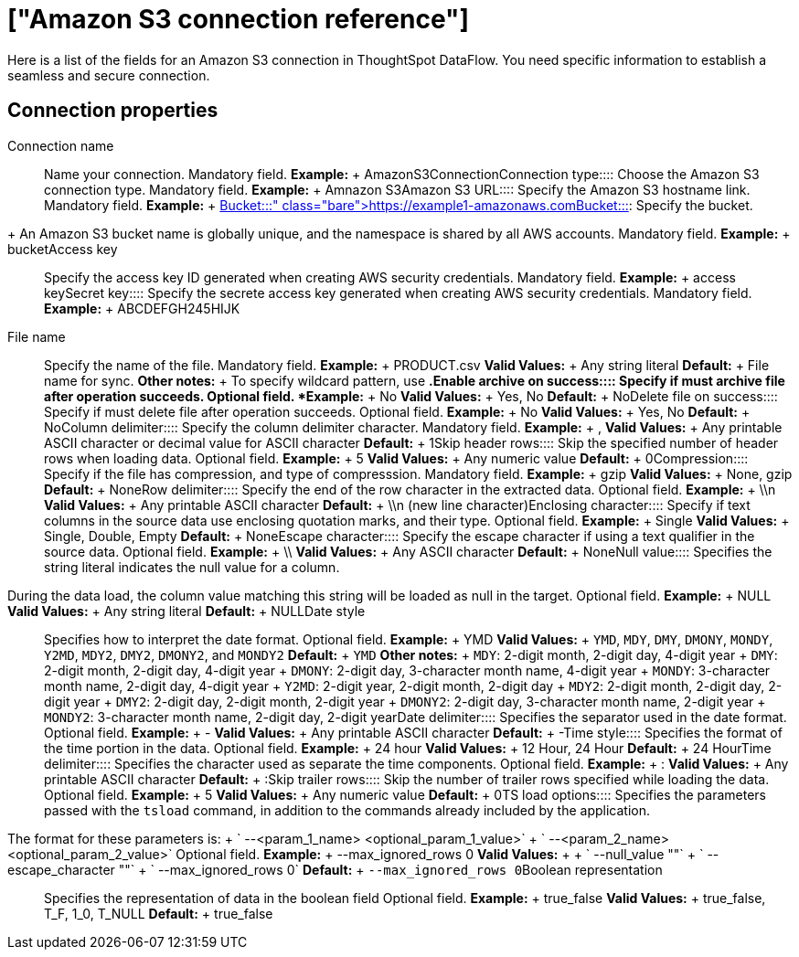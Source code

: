 = ["Amazon S3 connection reference"]
:last_updated: 07/16/2020
:permalink: /:collection/:path.html
:sidebar: mydoc_sidebar
:summary: Learn about the fields used to create an Amazon S3 connection with ThoughtSpot DataFlow.

Here is a list of the fields for an Amazon S3 connection in ThoughtSpot DataFlow.
You need specific information to establish a seamless and secure connection.

== Connection properties
+++<dlentry id="dataflow-amazon-s3-conn-connection-name">+++Connection name:::: Name your connection. Mandatory field. *Example:* + AmazonS3Connection+++</dlentry>++++++<dlentry id="dataflow-amazon-s3-conn-connection-type">+++Connection type:::: Choose the Amazon S3 connection type. Mandatory field. *Example:* + Amnazon S3+++</dlentry>++++++<dlentry id="dataflow-amazon-s3-conn-amazon-s3-url">+++Amazon S3 URL:::: Specify the Amazon S3 hostname link. Mandatory field. *Example:* + https://example1-amazonaws.com+++</dlentry>++++++<dlentry id="dataflow-amazon-s3-conn-bucket">+++Bucket::::
Specify the bucket.
+ An Amazon S3 bucket name is globally unique, and the namespace is shared by all AWS accounts. Mandatory field. *Example:* + bucket+++</dlentry>++++++<dlentry id="dataflow-amazon-s3-conn-access-key">+++Access key:::: Specify the access key ID generated when creating AWS security credentials. Mandatory field. *Example:* + access key+++</dlentry>++++++<dlentry id="dataflow-amazon-s3-conn-secret-key">+++Secret key:::: Specify the secrete access key generated when creating AWS security credentials. Mandatory field. *Example:* + ABCDEFGH245HIJK+++</dlentry>+++
+++<dlentry id="dataflow-amazon-s3-sync-file-name">+++File name:::: Specify the name of the file. Mandatory field. *Example:* + PRODUCT.csv *Valid Values:* + Any string literal *Default:* + File name for sync. *Other notes:* + To specify wildcard pattern, use `*`.+++</dlentry>++++++<dlentry id="dataflow-amazon-s3-sync-enable-archive-on-success">+++Enable archive on success:::: Specify if must archive file after operation succeeds. Optional field. *Example:* + No *Valid Values:* + Yes, No *Default:* + No+++</dlentry>++++++<dlentry id="dataflow-amazon-s3-sync-delete-file-on-success">+++Delete file on success:::: Specify if must delete file after operation succeeds. Optional field. *Example:* + No *Valid Values:* + Yes, No *Default:* + No+++</dlentry>++++++<dlentry id="dataflow-amazon-s3-sync-column-delimiter">+++Column delimiter:::: Specify the column delimiter character. Mandatory field. *Example:* + , *Valid Values:* + Any printable ASCII character or decimal value for ASCII character *Default:* + 1+++</dlentry>++++++<dlentry id="dataflow-amazon-s3-sync-skip-header-rows">+++Skip header rows:::: Skip the specified number of header rows when loading data. Optional field. *Example:* + 5 *Valid Values:* + Any numeric value *Default:* + 0+++</dlentry>++++++<dlentry id="dataflow-amazon-s3-sync-compression">+++Compression:::: Specify if the file has compression, and type of compresssion. Mandatory field. *Example:* + gzip *Valid Values:* + None, gzip *Default:* + None+++</dlentry>++++++<dlentry id="dataflow-amazon-s3-sync-row-delimiter">+++Row delimiter:::: Specify the end of the row character in the extracted data. Optional field. *Example:* + \\n *Valid Values:* + Any printable ASCII character *Default:* + \\n (new line character)+++</dlentry>++++++<dlentry id="dataflow-amazon-s3-sync-enclosing-character">+++Enclosing character:::: Specify if text columns in the source data use enclosing quotation marks, and their type. Optional field. *Example:* + Single *Valid Values:* + Single, Double, Empty *Default:* + None+++</dlentry>++++++<dlentry id="dataflow-amazon-s3-sync-escape-character">+++Escape character:::: Specify the escape character if using a text qualifier in the source data. Optional field. *Example:* + \\ *Valid Values:* + Any ASCII character *Default:* + None+++</dlentry>++++++<dlentry id="dataflow-amazon-s3-sync-null-value">+++Null value::::
Specifies the string literal indicates the null value for a column.
During the data load, the column value matching this string will be loaded as null in the target. Optional field. *Example:* + NULL *Valid Values:* + Any string literal *Default:* + NULL+++</dlentry>++++++<dlentry id="dataflow-amazon-s3-sync-date-style">+++Date style:::: Specifies how to interpret the date format. Optional field. *Example:* + YMD *Valid Values:* + `YMD`, `MDY`, `DMY`, `DMONY`, `MONDY`, `Y2MD`, `MDY2`, `DMY2`, `DMONY2`, and `MONDY2` *Default:* + `YMD` *Other notes:* + `MDY`: 2-digit month, 2-digit day, 4-digit year + `DMY`: 2-digit month, 2-digit day, 4-digit year + `DMONY`: 2-digit day, 3-character month name, 4-digit year + `MONDY`: 3-character month name, 2-digit day, 4-digit year + `Y2MD`: 2-digit year, 2-digit month, 2-digit day + `MDY2`: 2-digit month, 2-digit day, 2-digit year + `DMY2`: 2-digit day, 2-digit month, 2-digit year + `DMONY2`: 2-digit day, 3-character month name, 2-digit year + `MONDY2`: 3-character month name, 2-digit day, 2-digit year+++</dlentry>++++++<dlentry id="dataflow-amazon-s3-sync-date-delimiter">+++Date delimiter:::: Specifies the separator used in the date format. Optional field. *Example:* + - *Valid Values:* + Any printable ASCII character *Default:* + -+++</dlentry>++++++<dlentry id="dataflow-amazon-s3-sync-time-style">+++Time style:::: Specifies the format of the time portion in the data. Optional field. *Example:* + 24 hour *Valid Values:* + 12 Hour, 24 Hour *Default:* + 24 Hour+++</dlentry>++++++<dlentry id="dataflow-amazon-s3-sync-time-delimiter">+++Time delimiter:::: Specifies the character used as separate the time components. Optional field. *Example:* + : *Valid Values:* + Any printable ASCII character *Default:* + :+++</dlentry>++++++<dlentry id="dataflow-amazon-s3-sync-skip-trailer-rows">+++Skip trailer rows:::: Skip the number of trailer rows specified while loading the data. Optional field. *Example:* + 5 *Valid Values:* + Any numeric value *Default:* + 0+++</dlentry>++++++<dlentry id="dataflow-amazon-s3-sync-ts-load-options">+++TS load options::::
Specifies the parameters passed with the `tsload` command, in addition to the commands already included by the application.
The format for these parameters is: + ` --<param_1_name> <optional_param_1_value>` + ` --<param_2_name> <optional_param_2_value>` Optional field. *Example:* + --max_ignored_rows 0 *Valid Values:* +  + ` --null_value ""` + ` --escape_character ""` + ` --max_ignored_rows 0` *Default:* + `--max_ignored_rows 0`+++</dlentry>++++++<dlentry id="dataflow-amazon-s3-sync-boolean-representation">+++Boolean representation:::: Specifies the representation of data in the boolean field Optional field. *Example:* + true_false *Valid Values:* + true_false, T_F, 1_0, T_NULL *Default:* + true_false+++</dlentry>+++
